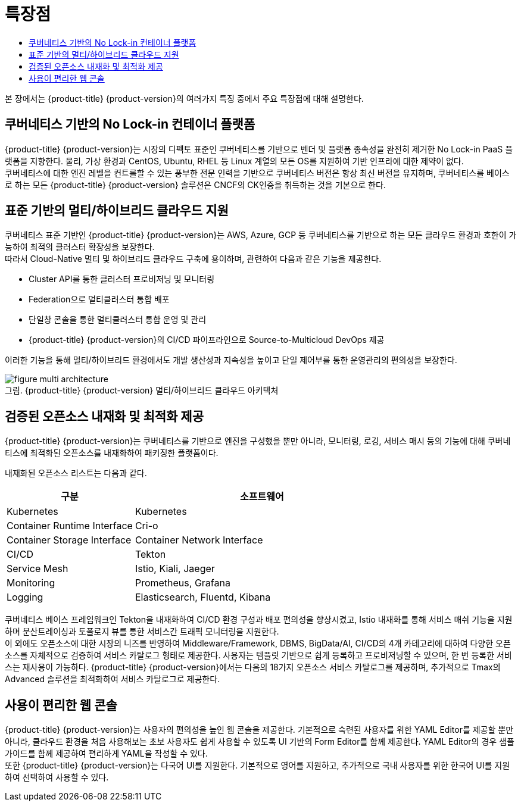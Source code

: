 = 특장점
:toc:
:toc-title:

본 장에서는 {product-title} {product-version}의 여러가지 특징 중에서 주요 특장점에 대해 설명한다.

== 쿠버네티스 기반의 No Lock-in 컨테이너 플랫폼

{product-title} {product-version}는 시장의 디펙토 표준인 쿠버네티스를 기반으로 벤더 및 플랫폼 종속성을 완전히 제거한 No Lock-in PaaS 플랫폼을 지향한다. 물리, 가상 환경과 CentOS, Ubuntu, RHEL 등 Linux 계열의 모든 OS를 지원하여 기반 인프라에 대한 제약이 없다. +
쿠버네티스에 대한 엔진 레벨을 컨트롤할 수 있는 풍부한 전문 인력을 기반으로 쿠버네티스 버전은 항상 최신 버전을 유지하며, 쿠버네티스를 베이스로 하는 모든 {product-title} {product-version} 솔루션은 CNCF의 CK인증을 취득하는 것을 기본으로 한다.

== 표준 기반의 멀티/하이브리드 클라우드 지원

쿠버네티스 표준 기반인 {product-title} {product-version}는 AWS, Azure, GCP 등 쿠버네티스를 기반으로 하는 모든 클라우드 환경과 호한이 가능하여 최적의 클러스터 확장성을 보장한다. +
따라서 Cloud-Native 멀티 및 하이브리드 클라우드 구축에 용이하며, 관련하여 다음과 같은 기능을 제공한다.

* Cluster API를 통한 클러스터 프로비저닝 및 모니터링
* Federation으로 멀티클러스터 통합 배포
* 단일창 콘솔을 통한 멀티클러스터 통합 운영 및 관리
* {product-title} {product-version}의 CI/CD 파이프라인으로 Source-to-Multicloud DevOps 제공

이러한 기능을 통해 멀티/하이브리드 환경에서도 개발 생산성과 지속성을 높이고 단일 제어부를 통한 운영관리의 편의성을 보장한다.

.{product-title} {product-version} 멀티/하이브리드 클라우드 아키텍처
[caption="그림. "]
image::../images/figure_multi_architecture.png[]

== 검증된 오픈소스 내재화 및 최적화 제공

{product-title} {product-version}는 쿠버네티스를 기반으로 엔진을 구성했을 뿐만 아니라, 모니터링, 로깅, 서비스 매시 등의 기능에 대해 쿠버네티스에 최적화된 오픈소스를 내재화하여 패키징한 플랫폼이다.

내재화된 오픈소스 리스트는 다음과 같다.
[width="100%",options="header", cols="1,2"]
|====================
|구분|소프트웨어
|Kubernetes|Kubernetes
|Container Runtime Interface|Cri-o
|Container Storage Interface
|Container Network Interface
|CI/CD|Tekton
|Service Mesh|Istio, Kiali, Jaeger
|Monitoring|Prometheus, Grafana
|Logging|Elasticsearch, Fluentd, Kibana
|====================

쿠버네티스 베이스 프레임워크인 Tekton을 내재화하여 CI/CD 환경 구성과 배포 편의성을 향상시켰고, Istio 내재화를 통해 서비스 매쉬 기능을 지원하며 분산트레이싱과 토폴로지 뷰를 통한 서비스간 트래픽 모니터링을 지원한다. +
이 외에도 오픈소스에 대한 시장의 니즈를 반영하여 Middleware/Framework, DBMS, BigData/AI, CI/CD의 4개 카테고리에 대하여 다양한 오픈소스를 자체적으로 검증하여 서비스 카탈로그 형태로 제공한다. 사용자는 템플릿 기반으로 쉽게 등록하고 프로비저닝할 수 있으며, 한 번 등록한 서비스는 재사용이 가능하다. {product-title} {product-version}에서는 다음의 18가지 오픈소스 서비스 카탈로그를 제공하며, 추가적으로 Tmax의 Advanced 솔루션을 최적화하여 서비스 카탈로그로 제공한다.

== 사용이 편리한 웹 콘솔

{product-title} {product-version}는 사용자의 편의성을 높인 웹 콘솔을 제공한다. 기본적으로 숙련된 사용자를 위한 YAML Editor를 제공할 뿐만 아니라, 클라우드 환경을 처음 사용해보는 초보 사용자도 쉽게 사용할 수 있도록 UI 기반의 Form Editor를 함께 제공한다. YAML Editor의 경우 샘플 가이드를 함께 제공하여 편리하게 YAML을 작성할 수 있다. +
또한 {product-title} {product-version}는 다국어 UI를 지원한다. 기본적으로 영어를 지원하고, 추가적으로 국내 사용자를 위한 한국어 UI를 지원하여 선택하여 사용할 수 있다.